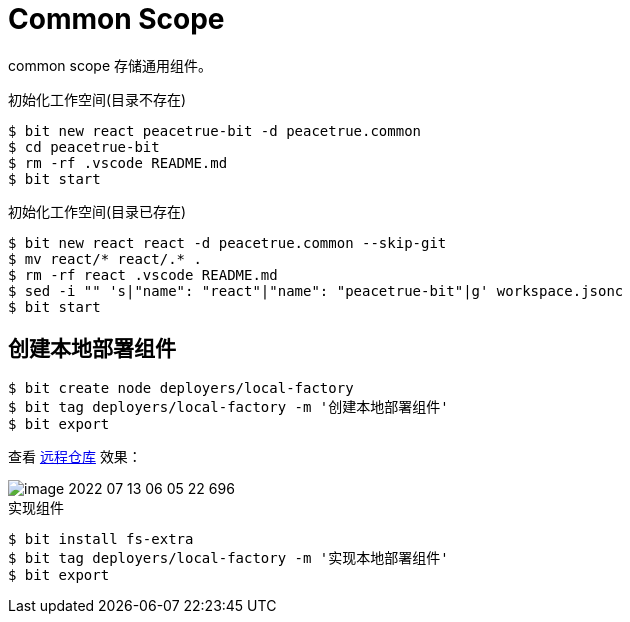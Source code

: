 = Common Scope

common scope 存储通用组件。


.初始化工作空间(目录不存在)
[source%nowrap,bash]
----
$ bit new react peacetrue-bit -d peacetrue.common
$ cd peacetrue-bit
$ rm -rf .vscode README.md
$ bit start
----

.初始化工作空间(目录已存在)
[source%nowrap,bash]
----
$ bit new react react -d peacetrue.common --skip-git
$ mv react/* react/.* .
$ rm -rf react .vscode README.md
$ sed -i "" 's|"name": "react"|"name": "peacetrue-bit"|g' workspace.jsonc
$ bit start
----

== 创建本地部署组件

[source%nowrap,bash]
----
$ bit create node deployers/local-factory
$ bit tag deployers/local-factory -m '创建本地部署组件'
$ bit export
----

查看 https://bit.cloud/peacetrue/common/deployers/local-factory[远程仓库^] 效果：

image::image-2022-07-13-06-05-22-696.png[]

.实现组件
[source%nowrap,bash]
----
$ bit install fs-extra
$ bit tag deployers/local-factory -m '实现本地部署组件'
$ bit export
----

